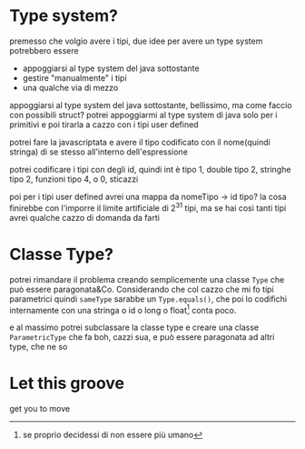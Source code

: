 * Type system?
premesso che volgio avere i tipi, due idee per avere un type system potrebbero essere
 - appoggiarsi al type system del java sottostante
 - gestire "manualmente" i tipi
 - una qualche via di mezzo

appoggiarsi al type system del java sottostante, bellissimo, ma come faccio con possibili struct?
potrei appoggiarmi al type system di java solo per i primitivi e poi tirarla a cazzo con i tipi user defined

potrei fare la javascriptata e avere il tipo codificato con il nome(quindi stringa) di se stesso all'interno dell'espressione

potrei codificare i tipi con degli id, quindi int è tipo 1, double tipo 2, stringhe tipo 2, funzioni tipo 4, o 0, sticazzi

poi per i tipi user defined avrei una mappa da nomeTipo -> id tipo?
la cosa finirebbe con l'imporre il limite artificiale di \(2^31\) tipi, ma se hai così tanti tipi avrei qualche cazzo di domanda da farti

* Classe Type?
potrei rimandare il problema creando semplicemente una classe ~Type~ che può essere paragonata&Co. Considerando che col cazzo che mi fo tipi parametrici
quindi ~sameType~ sarabbe un ~Type.equals()~, che poi lo codifichi internamente con una stringa o id o long o float[fn::se proprio decidessi di non essere più umano] conta poco.

e al massimo potrei subclassare la classe type e creare una classe ~ParametricType~ che fa boh, cazzi sua, e può essere paragonata ad altri type, che ne so

* Let this groove
get you to move

